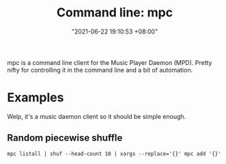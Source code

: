 #+title: Command line: mpc
#+date: "2021-06-22 19:10:53 +08:00"
#+date_modified: "2021-06-22 19:41:21 +08:00"
#+language: en


mpc is a command line client for the Music Player Daemon (MPD).
Pretty nifty for controlling it in the command line and a bit of automation.




* Examples

Welp, it's a music daemon client so it should be simple enough.


** Random piecewise shuffle

#+begin_src shell
mpc listall | shuf --head-count 10 | xargs --replace='{}' mpc add '{}'
#+end_src

